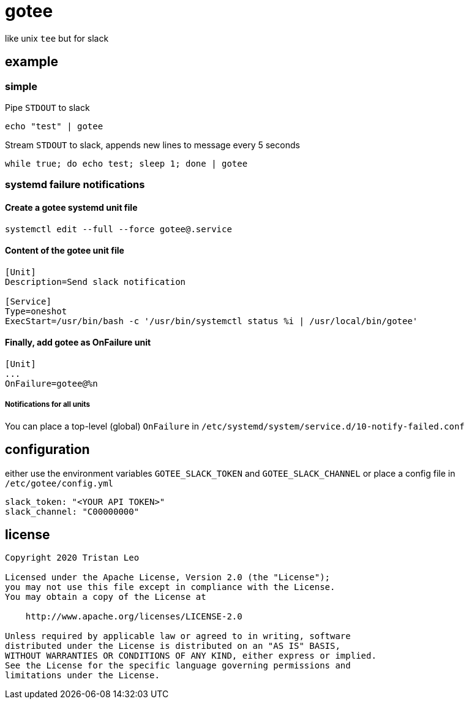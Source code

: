 = gotee

like unix `tee` but for slack

== example

=== simple

Pipe `STDOUT` to slack

[source,bash]
----
echo "test" | gotee
----

Stream `STDOUT` to slack, appends new lines to message every 5 seconds

[source,bash]
----
while true; do echo test; sleep 1; done | gotee
----

=== systemd failure notifications

==== Create a gotee systemd unit file

[source,bash]
----
systemctl edit --full --force gotee@.service
----

==== Content of the gotee unit file

[source,ini]
----
[Unit]
Description=Send slack notification

[Service]
Type=oneshot
ExecStart=/usr/bin/bash -c '/usr/bin/systemctl status %i | /usr/local/bin/gotee'
----

==== Finally, add gotee as OnFailure unit

[source,ini]
----
[Unit]
...
OnFailure=gotee@%n
----

===== Notifications for all units

You can place a top-level (global) `OnFailure` in `/etc/systemd/system/service.d/10-notify-failed.conf`

== configuration

either use the environment variables `GOTEE_SLACK_TOKEN` and `GOTEE_SLACK_CHANNEL`
or place a config file in `/etc/gotee/config.yml`

[source,yaml]
----
slack_token: "<YOUR API TOKEN>"
slack_channel: "C00000000"
----

== license

[source]
----
Copyright 2020 Tristan Leo

Licensed under the Apache License, Version 2.0 (the "License");
you may not use this file except in compliance with the License.
You may obtain a copy of the License at

    http://www.apache.org/licenses/LICENSE-2.0

Unless required by applicable law or agreed to in writing, software
distributed under the License is distributed on an "AS IS" BASIS,
WITHOUT WARRANTIES OR CONDITIONS OF ANY KIND, either express or implied.
See the License for the specific language governing permissions and
limitations under the License.
----
